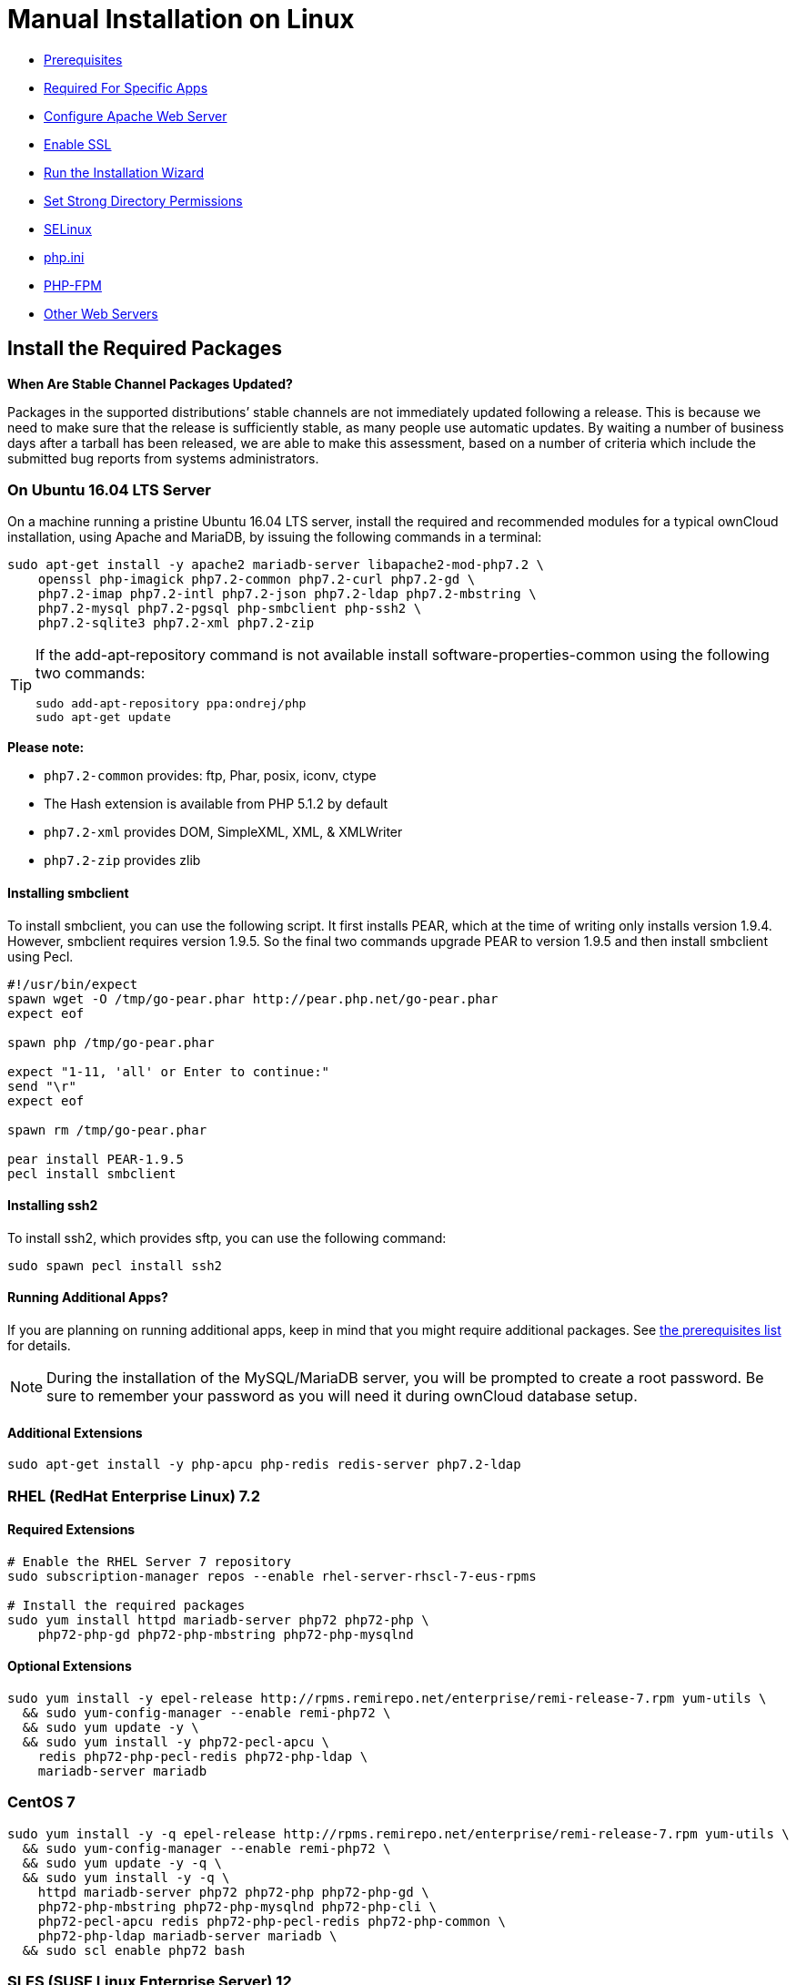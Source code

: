 = Manual Installation on Linux

* xref:prerequisites[Prerequisites]
* xref:required-for-specific-apps[Required For Specific Apps]
* xref:configure-apache-web-server[Configure Apache Web Server]
* xref:enable-ssl[Enable SSL]
* xref:run-the-installation-wizard[Run the Installation Wizard]
* xref:set-strong-directory-permissions[Set Strong Directory Permissions]
* xref:installation/configuration_notes_and_tips.adoc#selinux[SELinux]
* xref:installation/configuration_notes_and_tips.adoc#php.ini[php.ini]
* xref:installation/configuration_notes_and_tips.adoc#php-fpm[PHP-FPM]
* xref:installation/configuration_notes_and_tips.adoc#other-web-servers[Other Web Servers]

[[install-the-required-packages]]
== Install the Required Packages

*When Are Stable Channel Packages Updated?*

Packages in the supported distributions’ stable channels are not
immediately updated following a release. This is because we need to make
sure that the release is sufficiently stable, as many people use
automatic updates. By waiting a number of business days after a tarball
has been released, we are able to make this assessment, based on a
number of criteria which include the submitted bug reports from systems
administrators.

[[on-ubuntu-16.04-lts-server]]
=== On Ubuntu 16.04 LTS Server

On a machine running a pristine Ubuntu 16.04 LTS server, install the
required and recommended modules for a typical ownCloud installation,
using Apache and MariaDB, by issuing the following commands in a
terminal:

....
sudo apt-get install -y apache2 mariadb-server libapache2-mod-php7.2 \
    openssl php-imagick php7.2-common php7.2-curl php7.2-gd \
    php7.2-imap php7.2-intl php7.2-json php7.2-ldap php7.2-mbstring \
    php7.2-mysql php7.2-pgsql php-smbclient php-ssh2 \
    php7.2-sqlite3 php7.2-xml php7.2-zip
....

[TIP]
====
If the add-apt-repository command is not available install software-properties-common using the following two commands:

....
sudo add-apt-repository ppa:ondrej/php
sudo apt-get update
....
====

*Please note:*

* `php7.2-common` provides: ftp, Phar, posix, iconv, ctype
* The Hash extension is available from PHP 5.1.2 by default
* `php7.2-xml` provides DOM, SimpleXML, XML, & XMLWriter
* `php7.2-zip` provides zlib

[[installing-smbclient]]
==== Installing smbclient

To install smbclient, you can use the following script. It first
installs PEAR, which at the time of writing only installs version 1.9.4.
However, smbclient requires version 1.9.5. So the final two commands
upgrade PEAR to version 1.9.5 and then install smbclient using Pecl.

....
#!/usr/bin/expect
spawn wget -O /tmp/go-pear.phar http://pear.php.net/go-pear.phar
expect eof

spawn php /tmp/go-pear.phar

expect "1-11, 'all' or Enter to continue:"
send "\r"
expect eof

spawn rm /tmp/go-pear.phar

pear install PEAR-1.9.5
pecl install smbclient
....

[[installing-ssh2]]
==== Installing ssh2

To install ssh2, which provides sftp, you can use the following command:

....
sudo spawn pecl install ssh2
....

[[running-additional-apps]]
==== Running Additional Apps?

If you are planning on running additional apps, keep in mind that you
might require additional packages. See xref:installation/manual_installation.adoc#prerequisites[the prerequisites list] for details.

NOTE: During the installation of the MySQL/MariaDB server, you will be prompted to create a root password. Be sure to remember your password as you will need it during ownCloud database setup.

[[additional-extensions]]
==== Additional Extensions

....
sudo apt-get install -y php-apcu php-redis redis-server php7.2-ldap
....

[[rhel-redhat-enterprise-linux-7.2]]
=== RHEL (RedHat Enterprise Linux) 7.2

[[required-extensions]]
==== Required Extensions

....
# Enable the RHEL Server 7 repository
sudo subscription-manager repos --enable rhel-server-rhscl-7-eus-rpms

# Install the required packages
sudo yum install httpd mariadb-server php72 php72-php \
    php72-php-gd php72-php-mbstring php72-php-mysqlnd
....

[[optional-extensions]]
==== Optional Extensions

....
sudo yum install -y epel-release http://rpms.remirepo.net/enterprise/remi-release-7.rpm yum-utils \
  && sudo yum-config-manager --enable remi-php72 \
  && sudo yum update -y \
  && sudo yum install -y php72-pecl-apcu \
    redis php72-php-pecl-redis php72-php-ldap \
    mariadb-server mariadb
....

=== CentOS 7

....
sudo yum install -y -q epel-release http://rpms.remirepo.net/enterprise/remi-release-7.rpm yum-utils \
  && sudo yum-config-manager --enable remi-php72 \
  && sudo yum update -y -q \
  && sudo yum install -y -q \
    httpd mariadb-server php72 php72-php php72-php-gd \
    php72-php-mbstring php72-php-mysqlnd php72-php-cli \
    php72-pecl-apcu redis php72-php-pecl-redis php72-php-common \
    php72-php-ldap mariadb-server mariadb \
  && sudo scl enable php72 bash
....

[[sles-suse-linux-enterprise-server-12]]
=== SLES (SUSE Linux Enterprise Server) 12

[[required-extensions-1]]
==== Required Extensions

....
sudo zypper install -y apache2 apache2-mod_php7 php7-gd php7-openssl \
    php7-json php7-curl php7-intl php7-sodium php7-zip php7-zlib
....

[[optional-extensions-1]]
==== Optional Extensions

....
sudo zypper install -y php7-ldap
....

[[apcu]]
APCu
++++

We are not aware of any officially supported APCu package for SLES 12.
However, if you want or need to install it, then we suggest the
following steps:

....
wget http://download.opensuse.org/repositories/server:/php:/extensions/SLE_12_SP1/ server:php:extensions.repo -O /etc/zypp/repos.d/memcached.repo
zypper refresh
zypper install php5-APCu
....

[[redis]]
Redis
+++++

The latest versions of Redis servers have shown to be incompatible with
SLES 12. Therefore it is currently recommended to download and install
version 2.2.7 or a previous release from:
https://pecl.php.net/package/redis. Keep in mind that version 2.2.5 is
the minimum version which ownCloud supports.

If you want or need to install it, we suggest the following steps:

....
zypper refresh
zypper install -y php7-redis
....


[[install-owncloud]]
== Install ownCloud

Now download the archive of the latest ownCloud version:

* Go to the https://owncloud.org/install[ownCloud Download Page].
* Go to *Download ownCloud Server > Download > Archive file for server
owners* and download either the tar.bz2 or .zip archive.
* This downloads a file named owncloud-x.y.z.tar.bz2 or
owncloud-x.y.z.zip (where x.y.z is the version number).
* Download its corresponding checksum file, e.g.
owncloud-x.y.z.tar.bz2.md5, or owncloud-x.y.z.tar.bz2.sha256.
* Verify the MD5 or SHA256 sum:
+
....
md5sum -c owncloud-x.y.z.tar.bz2.md5 < owncloud-x.y.z.tar.bz2
sha256sum -c owncloud-x.y.z.tar.bz2.sha256 < owncloud-x.y.z.tar.bz2
md5sum  -c owncloud-x.y.z.zip.md5 < owncloud-x.y.z.zip
sha256sum  -c owncloud-x.y.z.zip.sha256 < owncloud-x.y.z.zip
....
* You may also verify the PGP signature:
+
....
wget https://download.owncloud.org/community/owncloud-x.y.z.tar.bz2.asc
wget https://owncloud.org/owncloud.asc
gpg --import owncloud.asc
gpg --verify owncloud-x.y.z.tar.bz2.asc owncloud-x.y.z.tar.bz2
....
* Now you can extract the archive contents. Run the appropriate
unpacking command for your archive type:
+
....
tar -xjf owncloud-x.y.z.tar.bz2
unzip owncloud-x.y.z.zip
....
* This unpacks to a single `owncloud` directory. Copy the ownCloud
directory to its final destination. When you are running the Apache HTTP
server, you may safely install ownCloud in your Apache document root:
+
....
cp -r owncloud /path/to/webserver/document-root
....
+
where `/path/to/webserver/document-root` is replaced by the document
root of your Web server:
+
....
cp -r owncloud /var/www
....

On other HTTP servers, it is recommended to install ownCloud outside of
the document root.

[[configure-apache-web-server]]
== Configure Apache Web Server

On Debian, Ubuntu, and their derivatives, Apache installs with a useful
configuration, so all you have to do is create an
`/etc/apache2/sites-available/owncloud.conf` file with these lines in it,
replacing the *Directory* and other file paths with your own file paths:

[source,apache]
....
Alias /owncloud "/var/www/owncloud/"

<Directory /var/www/owncloud/>
  Options +FollowSymlinks
  AllowOverride All

 <IfModule mod_dav.c>
  Dav off
 </IfModule>

 SetEnv HOME /var/www/owncloud
 SetEnv HTTP_HOME /var/www/owncloud

</Directory>
....

Then create a symlink to /etc/apache2/sites-enabled:

....
ln -s /etc/apache2/sites-available/owncloud.conf /etc/apache2/sites-enabled/owncloud.conf
....

[[additional-apache-configurations]]
=== Additional Apache Configurations

* For ownCloud to work correctly, we need the module `mod_rewrite`.
Enable it by running: `a2enmod rewrite`.
Additionally recommended modules are `mod_headers`, `mod_env`, `mod_dir` and `mod_mime`.
To enable them, run the following commands:

  a2enmod headers
  a2enmod env
  a2enmod dir
  a2enmod mime

NOTE: If you want to use https://marketplace.owncloud.com/apps/oauth2[the OAuth2 app], then
http://httpd.apache.org/docs/current/mod/mod_headers.html[mod_headers] must be installed and enabled.

* You must disable any server-configured authentication for ownCloud, as
it uses Basic authentication internally for DAV services. If you have
turned on authentication on a parent folder (via, e.g., an
`AuthType Basic` directive), you can disable the authentication
specifically for the ownCloud entry. Following the above example
configuration file, add the following line in the `<Directory` section
+
....
Satisfy Any
....
* When using SSL, take special note of the `ServerName`. You should
specify one in the server configuration, as well as in the `CommonName`
field of the certificate. If you want your ownCloud to be reachable via
the internet, then set both of these to the domain you want to reach
your ownCloud server.
* Now restart Apache
+
....
service apache2 restart
....
* If you’re running ownCloud in a sub-directory and want to use CalDAV
or CardDAV clients make sure you have configured the correct
service-discovery-label URLs.

[[multi-processing-module-mpm]]
=== Multi-Processing Module (MPM)


https://httpd.apache.org/docs/2.4/mod/prefork.html[Apache prefork]
has to be used. Don’t use a threaded `MPM` like `event` or `worker` with `mod_php`, because PHP is currently
https://secure.php.net/manual/en/install.unix.apache2.php[not thread safe].

[[enable-ssl]]
== Enable SSL

NOTE: You can use ownCloud over plain HTTP, but we strongly encourage you to use SSL/TLS 
to encrypt all of your server traffic, and to protect user’s logins and data in transit.

Apache installed under Ubuntu comes already set-up with a simple
self-signed certificate. All you have to do is to enable the `ssl`
module and the default site. Open a terminal and run:

....
a2enmod ssl
a2ensite default-ssl
service apache2 reload
....

NOTE: Self-signed certificates have their drawbacks - especially when you plan to make your 
ownCloud server publicly accessible. You might want to consider getting a certificate signed 
by a commercial signing authority. Check with your domain name registrar or hosting service 
for good deals on commercial certificates.

[[run-the-installation-wizard]]
== Run the Installation Wizard

After restarting Apache, you must complete your installation by running
either the Graphical Installation Wizard or on the command line with the
`occ` command.
To enable this, temporarily change the ownership on your ownCloud directories to your HTTP user

TIP: Refer to the xref:set-strong-directory-permissions[Set Strong Directory Permissions] 
section to learn how to find your HTTP user):

....
chown -R www-data:www-data /var/www/owncloud/
....

NOTE: Admins of SELinux-enabled distributions may need to write new SELinux rules to complete their ownCloud installation; 
see xref:installation/configuration_notes_and_tips.adoc#selinuxi[the SELinux guide] for a suggested configuration.

To use `occ` refer to the xref:installation/command_line_installation.adoc[command-line installation details].
To use the graphical Installation Wizard refer to xref:installation/installation_wizard.adoc[the installation_wizard].

IMPORTANT: Please know that ownCloud’s data directory *must be exclusive to ownCloud* and not be modified manually by any other process or user.

[[headers]]
== Headers

NOTE: ownCloud has a mechanism to set headers programatically. These headers are set with the `always` directive to avoid
errors when there are additional headers set in `http.conf`. More information on Apache
headers can be found https://httpd.apache.org/docs/current/mod/mod_headers.html#page-header[here].


[[set-strong-directory-permissions]]
== Set Strong Directory Permissions

After completing the installation, you must immediately xref:installation/installation_wizard.adoc#post-installation-steps[set the directory permissions] in your ownCloud installation as strictly as possible for stronger security.
After you do so, your ownCloud server will be ready to use.

[[managing-trusted-domains]]
== Managing Trusted Domains

All URLs used to access your ownCloud server must be whitelisted in your
`config.php` file, under the `trusted_domains` setting. Users are
allowed to log into ownCloud only when they point their browsers to a
URL that is listed in the `trusted_domains` setting.

NOTE: This setting is important when changing or moving to a new domain name. You may use IP addresses and domain names.

A typical configuration looks like this:

[source,php]
----
'trusted_domains' => [
   0 => 'localhost',
   1 => 'server1.example.com',
   2 => '192.168.1.50',
],
----

The loopback address, `127.0.0.1`, is automatically whitelisted, so as
long as you have access to the physical server you can always log in. In
the event that a load-balancer is in place, there will be no issues as
long as it sends the correct `X-Forwarded-Host` header.

NOTE: For further information on improving the quality of your ownCloud installation, please see xref:installation/configuration_notes_and_tips.adoc[the configuration notes and tips guide].

NOTE: Admins of SELinux-enabled distributions such as _CentOS_, _Fedora_, and _Red Hat Enterprise Linux_ may need to set new rules to enable installing ownCloud. See xref:installation/configuration_notes_and_tips.adoc#selinux[SELinux] for a suggested configuration.

[[prerequisites]]
== Prerequisites

The ownCloud tar archive contains all of the required third-party PHP
libraries. As a result, no extra ones are, strictly, necessary. However,
ownCloud does require that PHP has a set of extensions installed,
enabled, and configured.

This section lists both the required and optional PHP extensions. If you
need further information about a particular extension, please consult
the relevant section of http://php.net/manual/en/extensions.php[the extensions section of the PHP manual].

If you are using a Linux distribution, it should have packages for all
the required extensions. You can check the presence of a module by
typing `php -m | grep -i <module_name>`. If you get a result, the module
is present.

[[required]]
=== Required

[[php-version]]
==== PHP Version

PHP (5.6+, 7.0, 7.1, & 7.2)

[IMPORTANT]
====
ownCloud recommends the use of PHP 7.2 in new installations.
Sites using a version earlier than PHP 7.2 are *strongly encouraged* to migrate to PHP 7.2.
====

[[php-extensions]]
==== PHP Extensions

[width="100%",cols="28%,72%",options="header",]
|=======================================================================
| Name                                                         | Description
| https://secure.php.net/manual/en/book.ctype.php[Ctype]  | For character type checking
| https://php.net/manual/en/book.curl.php[cURL]           | Used for aspects of HTTP user authentication
| https://secure.php.net/manual/en/book.dom.php[DOM]      | For operating on XML documents through the DOM API
| https://php.net/manual/en/book.image.php[GD]            | For creating and manipulating image files in a variety
of different image formats, including GIF, PNG, JPEG, WBMP, and XPM.
| http://php.net/manual/en/function.hash.php[HASH Message]
http://php.net/manual/en/function.hash.php[Digest Framework] | For working with message digests (hash).
| https://php.net/manual/en/book.iconv.php[iconv]      | For working with the iconv character set conversion facility.
| https://php.net/manual/en/book.intl.php[intl]        | Increases language translation performance and fixes
sorting of non-ASCII characters
| https://php.net/manual/en/book.json.php[JSON]        | For working with the JSON data-interchange format.
| https://php.net/manual/en/book.libxml.php[libxml]    | This is required for the
https://secure.php.net/manual/en/book.dom.php[DOM],
https://php.net/manual/en/book.libxml.php[libxml],
https://php.net/manual/en/book.simplexml.php[SimpleXML], and
https://php.net/manual/en/book.xmlwriter.php[XMLWriter] extensions to work.
It requires that libxml2, version 2.7.0 or higher, is installed.
| https://php.net/manual/en/book.mbstring.php[Multibyte String] | For working with multibyte character
encoding schemes.
| https://php.net/manual/en/book.openssl.php[OpenSSL]  | For symmetric and asymmetric encryption and decryption,
PBKDF2, PKCS7, PKCS12, X509 and other crypto operations.
| https://secure.php.net/manual/en/book.pdo.php[PDO]   | This is required for the pdo_msql function to work.
| https://secure.php.net/manual/en/book.phar.php[Phar] | For working with PHP Archives (.phar files).
| https://php.net/manual/en/book.posix.php[POSIX]      | For working with UNIX POSIX functionality.
| https://php.net/manual/en/book.simplexml.php[SimpleXML] | For working with XML files as objects.
| https://php.net/manual/en/book.xmlwriter.php[XMLWriter] | For generating streams or files of XML data.
| https://php.net/manual/en/book.zip.php[Zip]          | For reading and writing ZIP compressed archives and the files inside them.
| https://php.net/manual/en/book.zlib.php[Zlib]        | For reading and writing gzip (.gz) compressed files.
|=======================================================================

NOTE: The _Phar_, _OpenSSL_, and _cUrl_ extensions are mandatory if you want to use 
https://www.gnu.org/software/make/[Make]
xref:developer_manual:general/devenv.adoc[to setup your ownCloud environment], 
prior to running either the web installation wizard, or the command line installer.

[[database-extensions]]
==== Database Extensions

[cols=",",options="header",]
|=======================================================================
| Name                                                               | Description
| https://secure.php.net/manual/en/ref.pdo-mysql.php[pdo_mysql] | For working with MySQL & MariaDB.
| https://secure.php.net/manual/en/ref.pgsql.php[pgsql]         | For working with PostgreSQL.
It requires PostgreSQL 9.0 or above.
| https://secure.php.net/manual/en/ref.sqlite.php[sqlite]       | For working with SQLite.
It requires SQLite 3 or above. This is, usually, not recommended for performance reasons.
|=======================================================================

[[required-for-specific-apps]]
=== Required For Specific Apps

[cols=",",options="header",]
|=======================================================================
| Name                                                      | Description
| https://secure.php.net/manual/en/book.ftp.php[ftp]   | For working with FTP storage
| https://secure.php.net/manual/de/book.ssh2.php[sftp] | For working with SFTP storage
| https://secure.php.net/manual/en/book.imap.php[imap] | For IMAP integration
| https://secure.php.net/manual/en/book.ldap.php[ldap]  | For LDAP integration
| https://pecl.php.net/package/smbclient[smbclient]    | For SMB/CIFS integration
|=======================================================================

NOTE: SMB/Windows Network Drive mounts require the PHP module smbclient version 0.8.0+.
See xref:configuration/files/external_storage/smb.adoc[SMB/CIFS].

[[manual-installation-optional]]
=== Optional

[cols=",",options="header",]
|=======================================================================
| Extension                                                  | Reason
| https://php.net/manual/en/book.bzip2.php[Bzip2]       | Required for extraction of applications
| https://php.net/manual/en/book.fileinfo.php[Fileinfo] | Highly recommended,
as it enhances file analysis performance
| https://php.net/manual/en/book.mcrypt.php[Mcrypt]     | Increases file encryption performance
| https://php.net/manual/en/book.openssl.php[OpenSSL]   | Required for accessing HTTPS resources
| https://secure.php.net/manual/en/book.imagick.php[imagick] | Required for creating and modifying
images and preview thumbnails
|=======================================================================

[[recommended]]
=== Recommended

[[for-specific-apps]]
==== For Specific Apps

[cols=",",options="header",]
|=======================================================================
| Extension                                          | Reason
| https://php.net/manual/en/book.exif.php[Exif] | For image rotation in the pictures app
| https://php.net/manual/en/book.gmp.php[GMP]   | For working with arbitrary-length integers
|=======================================================================

[[for-server-performance]]
==== For Server Performance

For enhanced server performance consider installing one of the following
cache extensions:

* https://secure.php.net/manual/en/book.apcu.php[apcu]
* https://secure.php.net/manual/en/book.memcached.php[memcached]
* https://pecl.php.net/package/redis[redis] (>= 2.2.6+, required for transactional file locking)

See xref:configuration/server/caching_configuration.adoc[Caching Configuration] to learn how to select and configure Memcache.

[[for-preview-generation]]
==== For Preview Generation

* https://libav.org/[avconv] or https://ffmpeg.org/[ffmpeg]
* https://www.openoffice.org/[OpenOffice] or https://www.libreoffice.org/[LibreOffice]

[[for-command-line-processing]]
==== For Command Line Processing

[cols=",",options="header",]
|=======================================================================
| Extension                                                   | Reason
| https://secure.php.net/manual/en/book.pcntl.php[PCNTL] | Enables command interruption by pressing `ctrl-c`
|=======================================================================

NOTE: You don’t need the WebDAV module for your Web server (i.e., Apache’s `mod_webdav`), 
as ownCloud has a built-in WebDAV server of its own, http://sabre.io/[SabreDAV]. 
If `mod_webdav` is enabled you must disable it for ownCloud. 
See xref:configure-apache-web-server[the Apache Web Server configuration] for an example configuration.

[[for-mysqlmariadb]]
=== For MySQL/MariaDB

The InnoDB storage engine is required, and MyISAM is not supported, 
see xref:configuration/database/linux_database_configuration.adoc#mysql-mariadb-storage-engine[MySQL / MariaDB storage engine] 
for more information.

